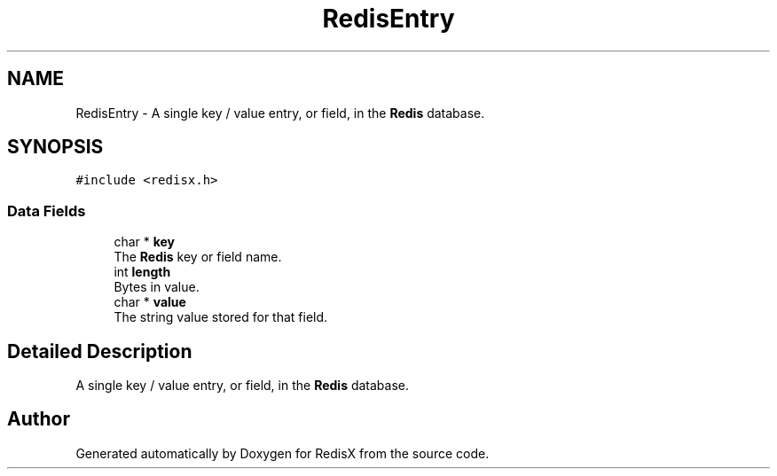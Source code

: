 .TH "RedisEntry" 3 "Version v0.9" "RedisX" \" -*- nroff -*-
.ad l
.nh
.SH NAME
RedisEntry \- A single key / value entry, or field, in the \fBRedis\fP database\&.  

.SH SYNOPSIS
.br
.PP
.PP
\fC#include <redisx\&.h>\fP
.SS "Data Fields"

.in +1c
.ti -1c
.RI "char * \fBkey\fP"
.br
.RI "The \fBRedis\fP key or field name\&. "
.ti -1c
.RI "int \fBlength\fP"
.br
.RI "Bytes in value\&. "
.ti -1c
.RI "char * \fBvalue\fP"
.br
.RI "The string value stored for that field\&. "
.in -1c
.SH "Detailed Description"
.PP 
A single key / value entry, or field, in the \fBRedis\fP database\&. 

.SH "Author"
.PP 
Generated automatically by Doxygen for RedisX from the source code\&.
